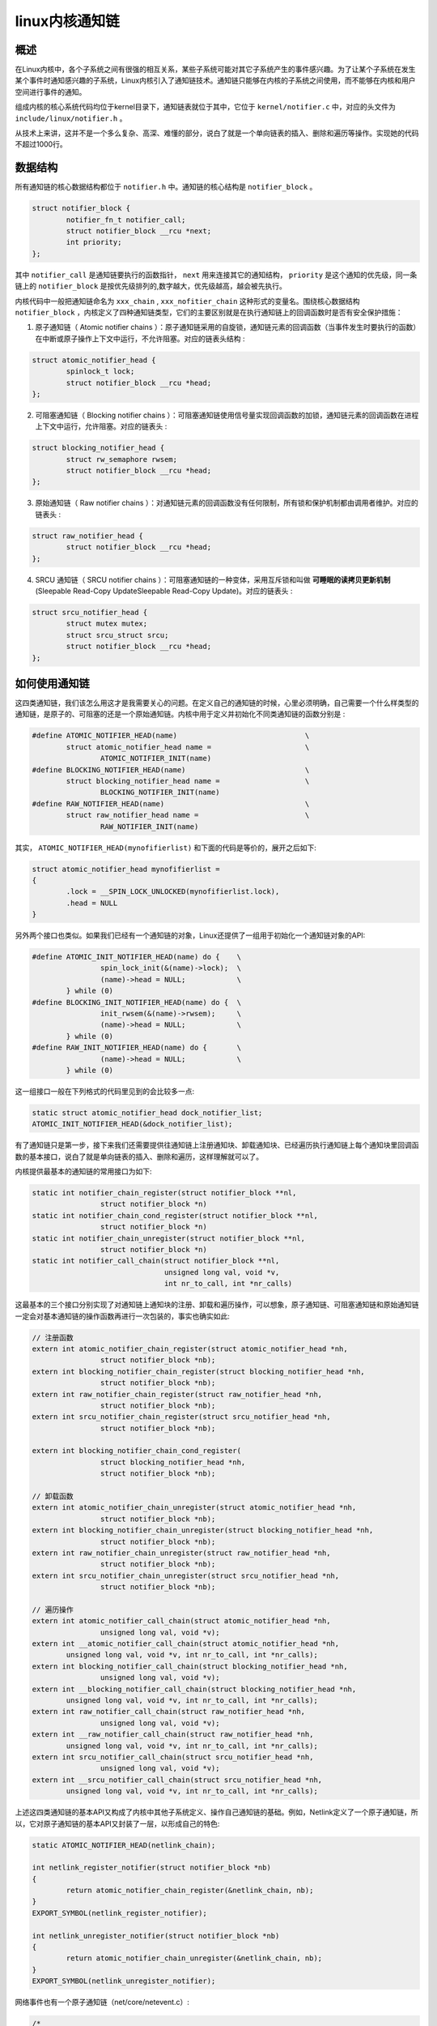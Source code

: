 .. highlight:: rst

linux内核通知链
===============

概述
----

在Linux内核中，各个子系统之间有很强的相互关系，某些子系统可能对其它子系统产生的事件感兴趣。为了让某个子系统在发生某个事件时通知感兴趣的子系统，Linux内核引入了通知链技术。通知链只能够在内核的子系统之间使用，而不能够在内核和用户空间进行事件的通知。

组成内核的核心系统代码均位于kernel目录下，通知链表就位于其中，它位于 ``kernel/notifier.c`` 中，对应的头文件为 ``include/linux/notifier.h`` 。

从技术上来讲，这并不是一个多么复杂、高深、难懂的部分，说白了就是一个单向链表的插入、删除和遍历等操作。实现她的代码不超过1000行。

数据结构
--------

所有通知链的核心数据结构都位于 ``notifier.h`` 中。通知链的核心结构是 ``notifier_block`` 。

.. code-block:: c

        struct notifier_block {
                notifier_fn_t notifier_call;
                struct notifier_block __rcu *next;
                int priority;
        };

其中 ``notifier_call`` 是通知链要执行的函数指针， ``next`` 用来连接其它的通知结构， ``priority`` 是这个通知的优先级，同一条链上的  ``notifier_block`` 是按优先级排列的,数字越大，优先级越高，越会被先执行。

内核代码中一般把通知链命名为 ``xxx_chain`` , ``xxx_nofitier_chain`` 这种形式的变量名。围绕核心数据结构 ``notifier_block`` ，内核定义了四种通知链类型，它们的主要区别就是在执行通知链上的回调函数时是否有安全保护措施：

1. 原子通知链（ Atomic notifier chains ）：原子通知链采用的自旋锁，通知链元素的回调函数（当事件发生时要执行的函数）在中断或原子操作上下文中运行，不允许阻塞。对应的链表头结构 :

.. code-block:: c

	struct atomic_notifier_head {
                spinlock_t lock;
	        struct notifier_block __rcu *head;
        };

2. 可阻塞通知链（ Blocking notifier chains ）：可阻塞通知链使用信号量实现回调函数的加锁，通知链元素的回调函数在进程上下文中运行，允许阻塞。对应的链表头 :

.. code-block:: c

	struct blocking_notifier_head {
		struct rw_semaphore rwsem;
		struct notifier_block __rcu *head;
	};

3. 原始通知链（ Raw notifier chains ）：对通知链元素的回调函数没有任何限制，所有锁和保护机制都由调用者维护。对应的链表头 :

.. code-block:: c

	struct raw_notifier_head {
		struct notifier_block __rcu *head;
	};

4. SRCU 通知链（ SRCU notifier chains ）：可阻塞通知链的一种变体，采用互斥锁和叫做 **可睡眠的读拷贝更新机制** (Sleepable Read-Copy UpdateSleepable Read-Copy Update)。对应的链表头 :

.. code-block:: c

	struct srcu_notifier_head {
		struct mutex mutex;
		struct srcu_struct srcu;
		struct notifier_block __rcu *head;
	};

如何使用通知链
--------------

这四类通知链，我们该怎么用这才是我需要关心的问题。在定义自己的通知链的时候，心里必须明确，自己需要一个什么样类型的通知链，是原子的、可阻塞的还是一个原始通知链。内核中用于定义并初始化不同类通知链的函数分别是 :

.. code-block:: c

	#define ATOMIC_NOTIFIER_HEAD(name)                              \
	        struct atomic_notifier_head name =                      \
	                ATOMIC_NOTIFIER_INIT(name)
	#define BLOCKING_NOTIFIER_HEAD(name)                            \
	        struct blocking_notifier_head name =                    \
	                BLOCKING_NOTIFIER_INIT(name)
	#define RAW_NOTIFIER_HEAD(name)                                 \
	        struct raw_notifier_head name =                         \
	                RAW_NOTIFIER_INIT(name)

其实， ``ATOMIC_NOTIFIER_HEAD(mynofifierlist)`` 和下面的代码是等价的，展开之后如下:

.. code-block:: c

	struct atomic_notifier_head mynofifierlist = 
	{
		.lock = __SPIN_LOCK_UNLOCKED(mynofifierlist.lock),
		.head = NULL
	}

另外两个接口也类似。如果我们已经有一个通知链的对象，Linux还提供了一组用于初始化一个通知链对象的API:

.. code-block:: c
	
	#define ATOMIC_INIT_NOTIFIER_HEAD(name) do {    \
	                spin_lock_init(&(name)->lock);  \
	                (name)->head = NULL;            \
	        } while (0)
	#define BLOCKING_INIT_NOTIFIER_HEAD(name) do {  \
	                init_rwsem(&(name)->rwsem);     \
	                (name)->head = NULL;            \
	        } while (0)
	#define RAW_INIT_NOTIFIER_HEAD(name) do {       \
	                (name)->head = NULL;            \
	        } while (0)

这一组接口一般在下列格式的代码里见到的会比较多一点:

.. code-block:: c

	static struct atomic_notifier_head dock_notifier_list;
	ATOMIC_INIT_NOTIFIER_HEAD(&dock_notifier_list);

有了通知链只是第一步，接下来我们还需要提供往通知链上注册通知块、卸载通知块、已经遍历执行通知链上每个通知块里回调函数的基本接口，说白了就是单向链表的插入、删除和遍历，这样理解就可以了。

内核提供最基本的通知链的常用接口为如下:

.. code-block:: c

	static int notifier_chain_register(struct notifier_block **nl,
	                struct notifier_block *n)
	static int notifier_chain_cond_register(struct notifier_block **nl,
	                struct notifier_block *n)
	static int notifier_chain_unregister(struct notifier_block **nl,
	                struct notifier_block *n)
	static int notifier_call_chain(struct notifier_block **nl,
	                               unsigned long val, void *v,
	                               int nr_to_call, int *nr_calls)

这最基本的三个接口分别实现了对通知链上通知块的注册、卸载和遍历操作，可以想象，原子通知链、可阻塞通知链和原始通知链一定会对基本通知链的操作函数再进行一次包装的，事实也确实如此:

.. code-block:: c

	// 注册函数
	extern int atomic_notifier_chain_register(struct atomic_notifier_head *nh,
	                struct notifier_block *nb);
	extern int blocking_notifier_chain_register(struct blocking_notifier_head *nh,
	                struct notifier_block *nb);
	extern int raw_notifier_chain_register(struct raw_notifier_head *nh,
	                struct notifier_block *nb);
	extern int srcu_notifier_chain_register(struct srcu_notifier_head *nh,
	                struct notifier_block *nb);
	
	extern int blocking_notifier_chain_cond_register(
	                struct blocking_notifier_head *nh,
	                struct notifier_block *nb);
	
	// 卸载函数
	extern int atomic_notifier_chain_unregister(struct atomic_notifier_head *nh,
	                struct notifier_block *nb);
	extern int blocking_notifier_chain_unregister(struct blocking_notifier_head *nh,
	                struct notifier_block *nb);
	extern int raw_notifier_chain_unregister(struct raw_notifier_head *nh,
	                struct notifier_block *nb);
	extern int srcu_notifier_chain_unregister(struct srcu_notifier_head *nh,
	                struct notifier_block *nb);
	
	// 遍历操作
	extern int atomic_notifier_call_chain(struct atomic_notifier_head *nh,
	                unsigned long val, void *v);
	extern int __atomic_notifier_call_chain(struct atomic_notifier_head *nh,
	        unsigned long val, void *v, int nr_to_call, int *nr_calls);
	extern int blocking_notifier_call_chain(struct blocking_notifier_head *nh,
	                unsigned long val, void *v);
	extern int __blocking_notifier_call_chain(struct blocking_notifier_head *nh,
	        unsigned long val, void *v, int nr_to_call, int *nr_calls);
	extern int raw_notifier_call_chain(struct raw_notifier_head *nh,
	                unsigned long val, void *v); 
	extern int __raw_notifier_call_chain(struct raw_notifier_head *nh,
	        unsigned long val, void *v, int nr_to_call, int *nr_calls);
	extern int srcu_notifier_call_chain(struct srcu_notifier_head *nh,
	                unsigned long val, void *v);
	extern int __srcu_notifier_call_chain(struct srcu_notifier_head *nh,
	        unsigned long val, void *v, int nr_to_call, int *nr_calls);

上述这四类通知链的基本API又构成了内核中其他子系统定义、操作自己通知链的基础。例如，Netlink定义了一个原子通知链，所以，它对原子通知链的基本API又封装了一层，以形成自己的特色:

.. code-block:: c

	static ATOMIC_NOTIFIER_HEAD(netlink_chain);

	int netlink_register_notifier(struct notifier_block *nb) 
	{
	        return atomic_notifier_chain_register(&netlink_chain, nb); 
	}
	EXPORT_SYMBOL(netlink_register_notifier);
	
	int netlink_unregister_notifier(struct notifier_block *nb) 
	{
	        return atomic_notifier_chain_unregister(&netlink_chain, nb); 
	}
	EXPORT_SYMBOL(netlink_unregister_notifier);

网络事件也有一个原子通知链（net/core/netevent.c）:

.. code-block:: c

	/*   
	 *      Network event notifiers
	 *
	 *      Authors:
	 *      Tom Tucker             <tom@opengridcomputing.com>
	 *      Steve Wise             <swise@opengridcomputing.com>
	 *
	 *      This program is free software; you can redistribute it and/or
	 *      modify it under the terms of the GNU General Public License
	 *      as published by the Free Software Foundation; either version
	 *      2 of the License, or (at your option) any later version.
	 *
	 *      Fixes:
	 */
	
	#include <linux/rtnetlink.h>
	#include <linux/notifier.h>
	#include <linux/export.h>
	#include <net/netevent.h>

	static ATOMIC_NOTIFIER_HEAD(netevent_notif_chain);
	
	/**
	 *      register_netevent_notifier - register a netevent notifier block
	 *      @nb: notifier
	 *
	 *      Register a notifier to be called when a netevent occurs.
	 *      The notifier passed is linked into the kernel structures and must
	 *      not be reused until it has been unregistered. A negative errno code
	 *      is returned on a failure.
	 */
	int register_netevent_notifier(struct notifier_block *nb)
	{
	        int err;
	
	        err = atomic_notifier_chain_register(&netevent_notif_chain, nb);
	        return err;
	}
	EXPORT_SYMBOL_GPL(register_netevent_notifier);
	
	/**
	 *      netevent_unregister_notifier - unregister a netevent notifier block
	 *      @nb: notifier
	 *
	 *      Unregister a notifier previously registered by
	 *      register_neigh_notifier(). The notifier is unlinked into the
	 *      kernel structures and may then be reused. A negative errno code
	 *      is returned on a failure.
	 */
	
	int unregister_netevent_notifier(struct notifier_block *nb)
	{
	        return atomic_notifier_chain_unregister(&netevent_notif_chain, nb);
	}
	EXPORT_SYMBOL_GPL(unregister_netevent_notifier);
	
	/**
	 *      call_netevent_notifiers - call all netevent notifier blocks
	 *      @val: value passed unmodified to notifier function
	 *      @v:   pointer passed unmodified to notifier function
	 *
	 *      Call all neighbour notifier blocks.  Parameters and return value
	 *      are as for notifier_call_chain().
	 */
	
	int call_netevent_notifiers(unsigned long val, void *v)
	{
	        return atomic_notifier_call_chain(&netevent_notif_chain, val, v);
	}
	EXPORT_SYMBOL_GPL(call_netevent_notifiers); 

运作机制
--------


通知链的运作机制包括两个角色：

* **被通知者**：对某一事件感兴趣一方。定义了当事件发生时，相应的处理函数，即回调函数，被通知者将其注册到通知链中（被通知者注册的动作就是在通知链中增加一项）。
* **通知者**：事件的通知者。当检测到某事件，或者本身产生事件时，通知所有对该事件感兴趣的一方事件发生。它定义了一个通知链，其中保存了每一个被通知者对事件的回调函数。通知这个过程实际上就是遍历通知链中的每一项，然后调用相应的回调函数。


包括以下过程：

* 通知者定义通知链。
* 被通知者向通知链中注册回调函数。
* 当事件发生时，通知者发出通知（执行通知链中所有元素的回调函数）。

其他注意事项
------------

1. 如果一个子系统A在运行过程中会产生一个实时事件，而这些事件对其他子系统来说非常重要，那么子系统A可以定义一个自己的通知链对象，根据需求可以选择原子通知链、非阻塞通知链和原始通知链，并向外提供向这个通知链里注册、卸载、执行事件的回调函数的接口。

2. 如果子系统B对子系统A中的某些事件感兴趣，或者说强依赖，就是说子系统B需要根据子系统A中某些事件来执行自己特定的操作，那么此时系统B需要实例化一个通知块 ``struct notifier_block xxx{}`` ，然后编写通知块里的回调处理函数来相应系统A中的事件就可以了。

3. 通知块 ``struct notifier_block xxx{}`` 里有一个优先级的特性，起始在标准内核里每个实例化的通知块都没有使用优先级。不用优先级字段的结果就是：先注册的通知块里的回调函数在事件发生时会先执行。注意这里说的后注册指的是模块被动态加载到内核的先后顺序，和哪个模块代码先写没有关系。

	注意区分。意思就是说，如果子系统B和C都对子系统A的up事件感兴趣，B和C在向A注册up事件的回调函数时并没有指定函数的优先级。无论是通过`insmod`手动加载模块B和C，还是系统 ``boot`` 时自动加载B和C，哪个模块先被加载，它的回调函数在A系统的up事件发生时会先被执行

4. 关于通知链的回调函数，正常情况下都需要返回 ``NOTIFY_OK`` 或者 ``NOTIFY_DONE`` ，这样通知链上后面挂载的其他函数可以继续执行。如果返回 ``NOTIFY_STOP`` ，则会使得通知链上后续挂载的函数无法得到执行，除非特别想这么做，否则编写通知链回调函数时，最好不要返回这个值。

5. 通知链上的回调函数的原型为:

.. code-block:: c

   typedef int (*notifier_fn_t)(struct notifier_block *nb,
		        unsigned long action, void *data);
   
   struct notifier_block {
	  notifier_fn_t notifier_call;   
	  struct notifier_block __rcu *next;
	  int priority;
   };


其中第二个参数一般用于指明事件的类型。通知都是一个整数；而第三个参数是一个 ``void`` 类型的内存地址，在不同的子系统中表示不同的信息。我们在设计自己的通知链系统可以用第三个入参实现在通知系统和被通知系统之间数据的传递，以便被通知系统的工作可以更加紧凑、高效。

6.如果以后在看到内核代码中某个子系统在调用通知链注册函数时，做到以下几点就没事了：

* 心里首先要明确，这个注册通知链回调函数的系统一定和提供通知链的系统有某种联系，且本系统需要那个系统对某些重要事件进行响应。
* 看本系统注册的通知链回调函数的实现，具体看它对哪些事件感兴趣，并且是怎么处理的。
* 看看提供通知链对象的系统有哪些事件；

最后，也就明白了这个子系统为什么要用通知链来感知别的系统的变化了，这样一来，对这两个子系统从宏观到微观的层面上都有一个总体的认识和把握，后续研究起来就顺风顺水了。





